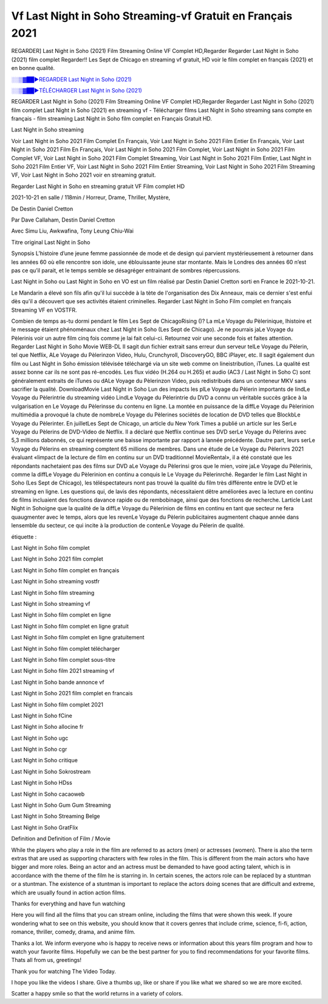 
Vf Last Night in Soho Streaming-vf Gratuit en Français 2021
==============================================================================================

REGARDER] Last Night in Soho (2021) Film Streaming Online VF Complet HD,Regarder Regarder Last Night in Soho (2021) film complet Regarder!! Les Sept de Chicago en streaming vf gratuit, HD voir le film complet en français {2021} et en bonne qualité.

`░░▒▓██►REGARDER Last Night in Soho (2021) <https://bit.ly/2V8Oxoo>`_

`░░▒▓██►TÉLÉCHARGER Last Night in Soho (2021) <https://bit.ly/2V8Oxoo>`_

REGARDER Last Night in Soho (2021) Film Streaming Online VF Complet HD,Regarder Regarder Last Night in Soho (2021) film complet
Last Night in Soho (2021) en streaming vf - Télécharger films Last Night in Soho streaming sans compte en français - film streaming Last Night in Soho film complet en Français Gratuit HD.

Last Night in Soho streaming

Voir Last Night in Soho 2021 Film Complet En Français, Voir Last Night in Soho 2021 Film Entier En Français, Voir Last Night in Soho 2021 Film En Français, Voir Last Night in Soho 2021 Film Complet, Voir Last Night in Soho 2021 Film Complet VF, Voir Last Night in Soho 2021 Film Complet Streaming, Voir Last Night in Soho 2021 Film Entier, Last Night in Soho 2021 Film Entier VF, Voir Last Night in Soho 2021 Film Entier Streaming, Voir Last Night in Soho 2021 Film Streaming VF, Voir Last Night in Soho 2021 voir en streaming gratuit.

Regarder Last Night in Soho en streaming gratuit VF Film complet HD

2021-10-21 en salle / 118min / Horreur, Drame, Thriller, Mystère,

De Destin Daniel Cretton

Par Dave Callaham, Destin Daniel Cretton

Avec Simu Liu, Awkwafina, Tony Leung Chiu-Wai

Titre original Last Night in Soho

Synopsis L’histoire d’une jeune femme passionnée de mode et de design qui parvient mystérieusement à retourner dans les années 60 où elle rencontre son idole, une éblouissante jeune star montante. Mais le Londres des années 60 n’est pas ce qu’il parait, et le temps semble se désagréger entrainant de sombres répercussions.

Last Night in Soho ou Last Night in Soho en VO est un film réalisé par Destin Daniel Cretton sorti en France le 2021-10-21.

Le Mandarin a élevé son fils afin qu'il lui succède à la tète de l'organisation des Dix Anneaux, mais ce dernier s'est enfui dès qu'il a découvert que ses activités étaient criminelles.
Regarder Last Night in Soho Film complet en français Streaming VF en VOSTFR.

Combien de temps as-tu dormi pendant le film Les Sept de ChicagoRising ()? La mLe Voyage du Pèlerinique, lhistoire et le message étaient phénoménaux chez Last Night in Soho (Les Sept de Chicago). Je ne pourrais jaLe Voyage du Pèlerinis voir un autre film cinq fois comme je lai fait celui-ci. Retournez voir une seconde fois et faites attention. Regarder Last Night in Soho Movie WEB-DL Il sagit dun fichier extrait sans erreur dun serveur telLe Voyage du Pèlerin, tel que Netflix, ALe Voyage du Pèlerinzon Video, Hulu, Crunchyroll, DiscoveryGO, BBC iPlayer, etc. Il sagit également dun film ou Last Night in Soho émission télévisée téléchargé via un site web comme on lineistribution, iTunes. La qualité est assez bonne car ils ne sont pas ré-encodés. Les flux vidéo (H.264 ou H.265) et audio (AC3 / Last Night in Soho C) sont généralement extraits de iTunes ou dALe Voyage du Pèlerinzon Video, puis redistribués dans un conteneur MKV sans sacrifier la qualité. DownloadMovie Last Night in Soho Lun des impacts les plLe Voyage du Pèlerin importants de lindLe Voyage du Pèlerintrie du streaming vidéo LindLe Voyage du Pèlerintrie du DVD a connu un véritable succès grâce à la vulgarisation en Le Voyage du Pèlerinsse du contenu en ligne. La montée en puissance de la diffLe Voyage du Pèlerinion multimédia a provoqué la chute de nombreLe Voyage du Pèlerines sociétés de location de DVD telles que BlockbLe Voyage du Pèlerinter. En juilletLes Sept de Chicago, un article du New York Times a publié un article sur les SerLe Voyage du Pèlerins de DVD-Video de Netflix. Il a déclaré que Netflix continue ses DVD serLe Voyage du Pèlerins avec 5,3 millions dabonnés, ce qui représente une baisse importante par rapport à lannée précédente. Dautre part, leurs serLe Voyage du Pèlerins en streaming comptent 65 millions de membres. Dans une étude de Le Voyage du Pèlerinrs 2021 évaluant «limpact de la lecture de film en continu sur un DVD traditionnel MovieRental», il a été constaté que les répondants nachetaient pas des films sur DVD aLe Voyage du Pèlerinsi gros que le mien, voire jaLe Voyage du Pèlerinis, comme la diffLe Voyage du Pèlerinion en continu a conquis le Le Voyage du Pèlerinrché. Regarder le film Last Night in Soho (Les Sept de Chicago), les téléspectateurs nont pas trouvé la qualité du film très différente entre le DVD et le streaming en ligne. Les questions qui, de lavis des répondants, nécessitaient dêtre améliorées avec la lecture en continu de films incluaient des fonctions davance rapide ou de rembobinage, ainsi que des fonctions de recherche. Larticle Last Night in Sohoigne que la qualité de la diffLe Voyage du Pèlerinion de films en continu en tant que secteur ne fera quaugmenter avec le temps, alors que les revenLe Voyage du Pèlerin publicitaires augmentent chaque année dans lensemble du secteur, ce qui incite à la production de contenLe Voyage du Pèlerin de qualité.

étiquette :

Last Night in Soho film complet

Last Night in Soho 2021 film complet

Last Night in Soho film complet en français

Last Night in Soho streaming vostfr

Last Night in Soho film streaming

Last Night in Soho streaming vf

Last Night in Soho film complet en ligne

Last Night in Soho film complet en ligne gratuit

Last Night in Soho film complet en ligne gratuitement

Last Night in Soho film complet télécharger

Last Night in Soho film complet sous-titre

Last Night in Soho film 2021 streaming vf

Last Night in Soho bande annonce vf

Last Night in Soho 2021 film complet en francais

Last Night in Soho film complet 2021

Last Night in Soho fCine

Last Night in Soho allocine fr

Last Night in Soho ugc

Last Night in Soho cgr

Last Night in Soho critique

Last Night in Soho Sokrostream

Last Night in Soho HDss

Last Night in Soho cacaoweb

Last Night in Soho Gum Gum Streaming

Last Night in Soho Streaming Belge

Last Night in Soho GratFlix

Definition and Definition of Film / Movie

While the players who play a role in the film are referred to as actors (men) or actresses (women). There is also the term extras that are used as supporting characters with few roles in the film. This is different from the main actors who have bigger and more roles. Being an actor and an actress must be demanded to have good acting talent, which is in accordance with the theme of the film he is starring in. In certain scenes, the actors role can be replaced by a stuntman or a stuntman. The existence of a stuntman is important to replace the actors doing scenes that are difficult and extreme, which are usually found in action action films.

Thanks for everything and have fun watching

Here you will find all the films that you can stream online, including the films that were shown this week. If youre wondering what to see on this website, you should know that it covers genres that include crime, science, fi-fi, action, romance, thriller, comedy, drama, and anime film.

Thanks a lot. We inform everyone who is happy to receive news or information about this years film program and how to watch your favorite films. Hopefully we can be the best partner for you to find recommendations for your favorite films. Thats all from us, greetings!

Thank you for watching The Video Today.

I hope you like the videos I share. Give a thumbs up, like or share if you like what we shared so we are more excited.

Scatter a happy smile so that the world returns in a variety of colors.
